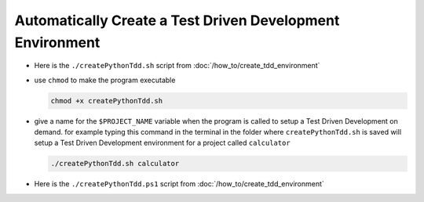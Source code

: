 
#############################################################
Automatically Create a Test Driven Development Environment
#############################################################

* Here is the ``./createPythonTdd.sh`` script from :doc:`/how_to/create_tdd_environment`

  .. literalinclude:: createPythonTdd.sh
    :language: shell

* use ``chmod`` to make the program executable

  .. code-block:: python

    chmod +x createPythonTdd.sh

* give a name for the ``$PROJECT_NAME`` variable when the program is called to setup a Test Driven Development on demand. for example typing this command in the terminal in the folder where ``createPythonTdd.sh`` is saved will setup a Test Driven Development environment for a project called ``calculator``

  .. code-block:: shell

    ./createPythonTdd.sh calculator

* Here is the ``./createPythonTdd.ps1`` script from :doc:`/how_to/create_tdd_environment`

  .. literalinclude:: createPythonTdd.ps1
    :language: PowerShell